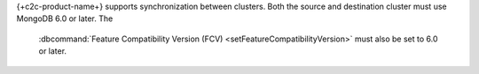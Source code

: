 
{+c2c-product-name+} supports synchronization between clusters.  Both
the source and destination cluster must use MongoDB 6.0 or later. The
 :dbcommand:`Feature Compatibility Version (FCV)
 <setFeatureCompatibilityVersion>` must also be set to 6.0 or later.
